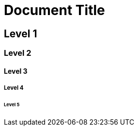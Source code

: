 :temp_leveloffset: {leveloffset}

:leveloffset: 0

[discrete]
= Document Title

[discrete]
== Level 1

[discrete]
=== Level 2

[discrete]
==== Level 3

[discrete]
===== Level 4

[discrete]
====== Level 5

:leveloffset: {temp_leveloffset}
